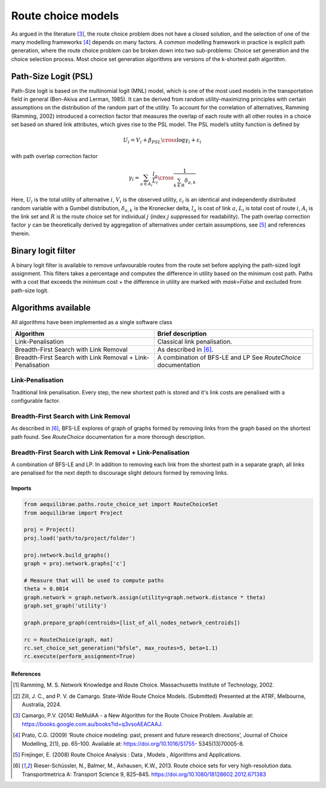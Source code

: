 Route choice models
===================

As argued in the literature [3]_, the route choice problem does not have a closed solution, and the selection
of one of the many modelling frameworks [4]_ depends on many factors. A common modelling framework in practice
is explicit path generation, where the route choice problem can be broken down into two sub-problems: Choice set
generation and the choice selection process. Most choice set generation algorithms are versions of the k-shortest path
algorithm.

Path-Size Logit (PSL)
~~~~~~~~~~~~~~~~~~~~~

Path-Size logit is based on the multinomial logit (MNL) model, which is one of the most used models in the
transportation field in general (Ben-Akiva and Lerman, 1985). It can be derived from random utility-maximizing
principles with certain assumptions on the distribution of the random part of the utility. To
account for the correlation of alternatives, Ramming (Ramming, 2002) introduced a correction factor that measures the
overlap of each route with all other routes in a choice set based on shared link attributes, which gives rise to the PSL
model. The PSL model’s utility function is defined by

.. math:: U_i = V_i + \beta_{PSL} \cross \log{\gamma_i} + \varepsilon_i

with path overlap correction factor

.. math:: \gamma_i = \sum_{a \in A_i} \frac{l_a}{L_i} \cross \frac{1}{\sum_{k \in R} \delta_{a,k}}

Here, :math:`U_i` is the total utility of alternative :math:`i`, :math:`V_i` is the observed utility,
:math:`\varepsilon_i` is an identical and independently distributed random variable with a Gumbel distribution,
:math:`\delta_{a,k}` is the Kronecker delta, :math:`l_a` is cost of link :math:`a`, :math:`L_i` is total cost of
route :math:`i`, :math:`A_i` is the link set and :math:`R` is the route choice set for individual :math:`j` (index
:math:`j` suppressed for readability). The path overlap correction factor :math:`\gamma` can be theoretically derived by
aggregation of alternatives under certain assumptions, see [5]_ and references therein.

Binary logit filter
~~~~~~~~~~~~~~~~~~~

A binary logit filter is available to remove unfavourable routes from the route set before applying the path-sized logit
assignment. This filters takes a percentage and computes the difference in utility based on the minimum cost path. Paths
with a cost that exceeds the minimum cost + the difference in utility are marked with `mask=False` and excluded from
path-size logit.

Algorithms available
~~~~~~~~~~~~~~~~~~~~

All algorithms have been implemented as a single software class

+----------------------------------+----------------------------------+
| Algorithm                        | Brief description                |
+==================================+==================================+
| Link-Penalisation                | Classical link penalisation.     |
|                                  |                                  |
+----------------------------------+----------------------------------+
| Breadth-First Search with        | As described in [6]_.            |
| Link Removal                     |                                  |
+----------------------------------+----------------------------------+
| Breadth-First Search with        | A combination of BFS-LE and LP   |
| Link Removal + Link-Penalisation | See `RouteChoice` documentation  |
+----------------------------------+----------------------------------+

Link-Penalisation
^^^^^^^^^^^^^^^^^

Traditional link penalisation. Every step, the new shortest path is stored and it's link costs are penalised with a
configurable factor.

Breadth-First Search with Link Removal
^^^^^^^^^^^^^^^^^^^^^^^^^^^^^^^^^^^^^^

As described in [6]_, BFS-LE explores of graph of graphs formed by removing links from the graph based on the shortest
path found. See `RouteChoice` documentation for a more thorough description. 

Breadth-First Search with Link Removal + Link-Penalisation
^^^^^^^^^^^^^^^^^^^^^^^^^^^^^^^^^^^^^^^^^^^^^^^^^^^^^^^^^^

A combination of BFS-LE and LP. In addition to removing each link from the shortest path in a separate graph, all links
are penalised for the next depth to discourage slight detours formed by removing links.

Imports
-------

.. code:: python

   from aequilibrae.paths.route_choice_set import RouteChoiceSet
   from aequilibrae import Project

   proj = Project()
   proj.load('path/to/project/folder')

   proj.network.build_graphs()
   graph = proj.network.graphs['c']

   # Measure that will be used to compute paths
   theta = 0.0014
   graph.network = graph.network.assign(utility=graph.network.distance * theta)
   graph.set_graph('utility')

   graph.prepare_graph(centroids=[list_of_all_nodes_network_centroids])

   rc = RouteChoice(graph, mat)
   rc.set_choice_set_generation("bfsle", max_routes=5, beta=1.1)
   rc.execute(perform_assignment=True)







References
----------

.. [1] Ramming, M. S. Network Knowledge and Route Choice. Massachusetts Institute of Technology, 2002.

.. [2] Zill, J. C., and P. V. de Camargo. State-Wide Route Choice Models. (Submitted)
       Presented at the ATRF, Melbourne, Australia, 2024.

.. [3] Camargo, P.V. (2014) ReMulAA - a New Algorithm for the Route Choice Problem. Available at:
       https://books.google.com.au/books?id=q3vsoAEACAAJ.

.. [4] Prato, C.G. (2009) ‘Route choice modeling: past, present and future research directions’, Journal of Choice
       Modelling, 2(1), pp. 65–100. Available at: https://doi.org/10.1016/S1755- 5345(13)70005-8.

.. [5] Frejinger, E. (2008) Route Choice Analysis : Data , Models , Algorithms and Applications.

.. [6] Rieser-Schüssler, N., Balmer, M., Axhausen, K.W., 2013. Route choice sets for very high-resolution
       data. Transportmetrica A: Transport Science 9, 825–845. https://doi.org/10.1080/18128602.2012.671383
